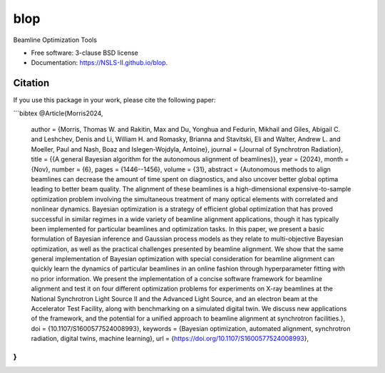 =========
blop
=========

.. image:: https://github.com/NSLS-II/blop/actions/workflows/testing.yml/badge.svg
   :target: https://github.com/NSLS-II/blop/actions/workflows/testing.yml


.. image:: https://img.shields.io/pypi/v/blop.svg
        :target: https://pypi.python.org/pypi/blop

.. image:: https://img.shields.io/conda/vn/conda-forge/blop.svg
        :target: https://anaconda.org/conda-forge/blop

Beamline Optimization Tools

* Free software: 3-clause BSD license
* Documentation: https://NSLS-II.github.io/blop.

Citation
--------

If you use this package in your work, please cite the following paper:

```bibtex
@Article{Morris2024,
  author   = {Morris, Thomas W. and Rakitin, Max and Du, Yonghua and Fedurin, Mikhail and Giles, Abigail C. and Leshchev, Denis and Li, William H. and Romasky, Brianna and Stavitski, Eli and Walter, Andrew L. and Moeller, Paul and Nash, Boaz and Islegen-Wojdyla, Antoine},
  journal  = {Journal of Synchrotron Radiation},
  title    = {{A general Bayesian algorithm for the autonomous alignment of beamlines}},
  year     = {2024},
  month    = {Nov},
  number   = {6},
  pages    = {1446--1456},
  volume   = {31},
  abstract = {Autonomous methods to align beamlines can decrease the amount of time spent on diagnostics, and also uncover better global optima leading to better beam quality. The alignment of these beamlines is a high-dimensional expensive-to-sample optimization problem involving the simultaneous treatment of many optical elements with correlated and nonlinear dynamics. Bayesian optimization is a strategy of efficient global optimization that has proved successful in similar regimes in a wide variety of beamline alignment applications, though it has typically been implemented for particular beamlines and optimization tasks. In this paper, we present a basic formulation of Bayesian inference and Gaussian process models as they relate to multi-objective Bayesian optimization, as well as the practical challenges presented by beamline alignment. We show that the same general implementation of Bayesian optimization with special consideration for beamline alignment can quickly learn the dynamics of particular beamlines in an online fashion through hyperparameter fitting with no prior information. We present the implementation of a concise software framework for beamline alignment and test it on four different optimization problems for experiments on X-ray beamlines at the National Synchrotron Light Source II and the Advanced Light Source, and an electron beam at the Accelerator Test Facility, along with benchmarking on a simulated digital twin. We discuss new applications of the framework, and the potential for a unified approach to beamline alignment at synchrotron facilities.},
  doi      = {10.1107/S1600577524008993},
  keywords = {Bayesian optimization, automated alignment, synchrotron radiation, digital twins, machine learning},
  url      = {https://doi.org/10.1107/S1600577524008993},
}
```
